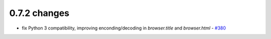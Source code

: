 .. Copyright 2015 splinter authors. All rights reserved.
   Use of this source code is governed by a BSD-style
   license that can be found in the LICENSE file.

.. meta::
    :description: New splinter features on version 0.7.2.
    :keywords: splinter 0.7.2, news

0.7.2 changes
==============================

* fix Python 3 compatibility, improving enconding/decoding in `browser.title` and `browser.html` - `#380 <https://github.com/cobrateam/splinter/pull/380>`_
